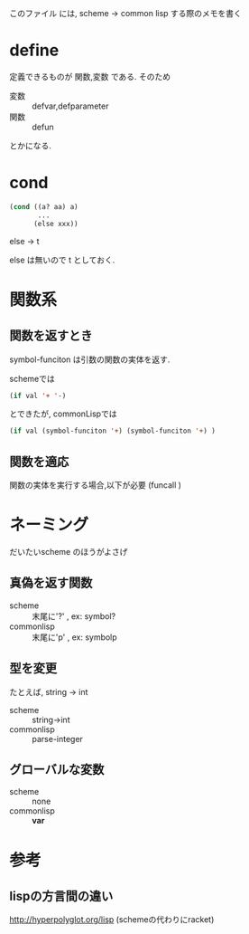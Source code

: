 このファイル には, scheme → common lisp する際のメモを書く

* define

  定義できるものが 関数,変数 である.
  そのため

  - 変数 :: defvar,defparameter
  - 関数 :: defun

  とかになる.

* cond

  #+BEGIN_SRC lisp
  (cond ((a? aa) a)
         ...
        (else xxx))
  #+END_SRC

  else → t

  else は無いので t としておく.

* 関数系

** 関数を返すとき

  symbol-funciton は引数の関数の実体を返す.

  schemeでは
  #+BEGIN_SRC lisp
  (if val '+ '-)
  #+END_SRC

  とできたが,
  commonLispでは

  #+BEGIN_SRC lisp
  (if val (symbol-funciton '+) (symbol-funciton '+) )
  #+END_SRC

** 関数を適応

   関数の実体を実行する場合,以下が必要
   (funcall )


* ネーミング

  だいたいscheme のほうがよさげ

** 真偽を返す関数

   - scheme     :: 末尾に'?' , ex: symbol?
   - commonlisp :: 末尾に'p' , ex: symbolp

** 型を変更

   たとえば, string → int

   - scheme     ::  string->int
   - commonlisp ::  parse-integer

** グローバルな変数

   - scheme :: none
   - commonlisp :: *var*

* 参考

** lispの方言間の違い

   http://hyperpolyglot.org/lisp (schemeの代わりにracket)

